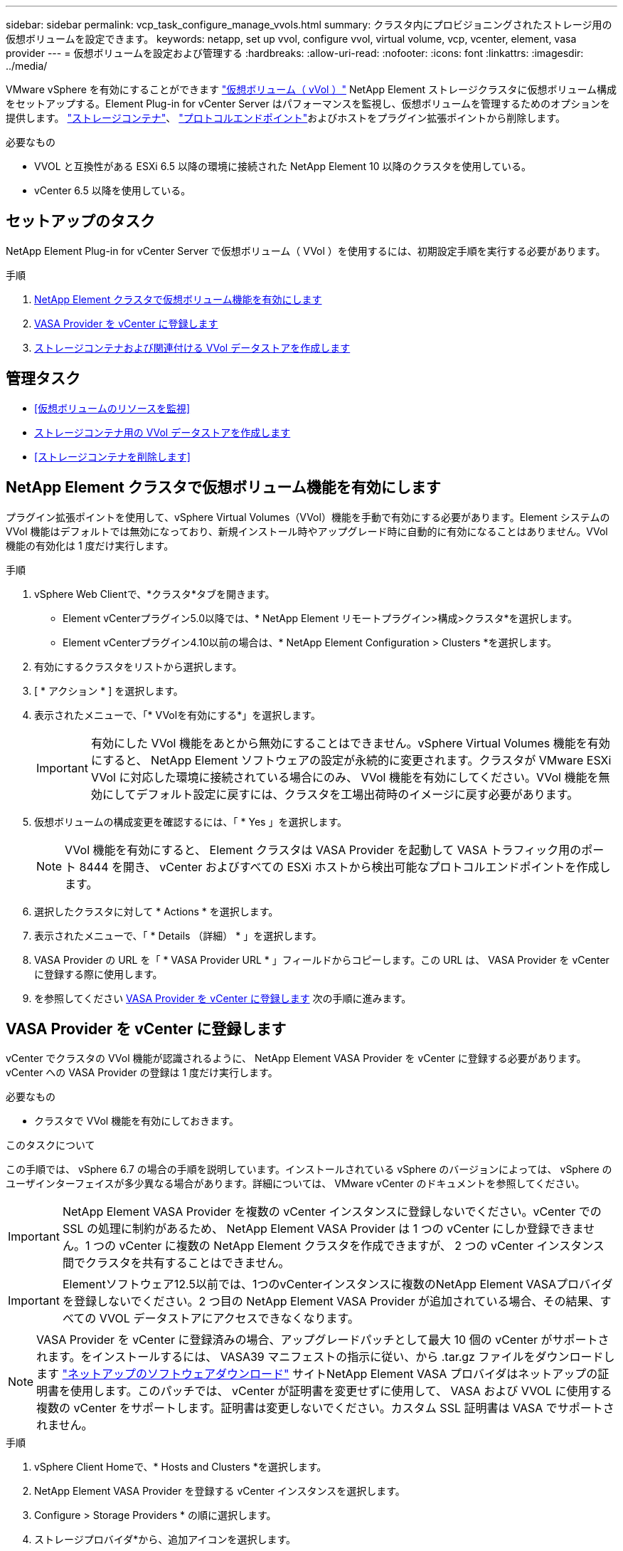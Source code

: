 ---
sidebar: sidebar 
permalink: vcp_task_configure_manage_vvols.html 
summary: クラスタ内にプロビジョニングされたストレージ用の仮想ボリュームを設定できます。 
keywords: netapp, set up vvol, configure vvol, virtual volume, vcp, vcenter, element, vasa provider 
---
= 仮想ボリュームを設定および管理する
:hardbreaks:
:allow-uri-read: 
:nofooter: 
:icons: font
:linkattrs: 
:imagesdir: ../media/


[role="lead"]
VMware vSphere を有効にすることができます link:vcp_concept_vvols.html["仮想ボリューム（ vVol ）"] NetApp Element ストレージクラスタに仮想ボリューム構成をセットアップする。Element Plug-in for vCenter Server はパフォーマンスを監視し、仮想ボリュームを管理するためのオプションを提供します。 link:vcp_concept_vvols.html#storage-containers["ストレージコンテナ"]、 link:vcp_concept_vvols.html#protocol-endpoints["プロトコルエンドポイント"]およびホストをプラグイン拡張ポイントから削除します。

.必要なもの
* VVOL と互換性がある ESXi 6.5 以降の環境に接続された NetApp Element 10 以降のクラスタを使用している。
* vCenter 6.5 以降を使用している。




== セットアップのタスク

NetApp Element Plug-in for vCenter Server で仮想ボリューム（ VVol ）を使用するには、初期設定手順を実行する必要があります。

.手順
. <<NetApp Element クラスタで仮想ボリューム機能を有効にします>>
. <<VASA Provider を vCenter に登録します>>
. <<ストレージコンテナおよび関連付ける VVol データストアを作成します>>




== 管理タスク

* <<仮想ボリュームのリソースを監視>>
* <<ストレージコンテナ用の VVol データストアを作成します>>
* <<ストレージコンテナを削除します>>




== NetApp Element クラスタで仮想ボリューム機能を有効にします

プラグイン拡張ポイントを使用して、vSphere Virtual Volumes（VVol）機能を手動で有効にする必要があります。Element システムの VVol 機能はデフォルトでは無効になっており、新規インストール時やアップグレード時に自動的に有効になることはありません。VVol 機能の有効化は 1 度だけ実行します。

.手順
. vSphere Web Clientで、*クラスタ*タブを開きます。
+
** Element vCenterプラグイン5.0以降では、* NetApp Element リモートプラグイン>構成>クラスタ*を選択します。
** Element vCenterプラグイン4.10以前の場合は、* NetApp Element Configuration > Clusters *を選択します。


. 有効にするクラスタをリストから選択します。
. [ * アクション * ] を選択します。
. 表示されたメニューで、「* VVolを有効にする*」を選択します。
+

IMPORTANT: 有効にした VVol 機能をあとから無効にすることはできません。vSphere Virtual Volumes 機能を有効にすると、 NetApp Element ソフトウェアの設定が永続的に変更されます。クラスタが VMware ESXi VVol に対応した環境に接続されている場合にのみ、 VVol 機能を有効にしてください。VVol 機能を無効にしてデフォルト設定に戻すには、クラスタを工場出荷時のイメージに戻す必要があります。

. 仮想ボリュームの構成変更を確認するには、「 * Yes 」を選択します。
+

NOTE: VVol 機能を有効にすると、 Element クラスタは VASA Provider を起動して VASA トラフィック用のポート 8444 を開き、 vCenter およびすべての ESXi ホストから検出可能なプロトコルエンドポイントを作成します。

. 選択したクラスタに対して * Actions * を選択します。
. 表示されたメニューで、「 * Details （詳細） * 」を選択します。
. VASA Provider の URL を「 * VASA Provider URL * 」フィールドからコピーします。この URL は、 VASA Provider を vCenter に登録する際に使用します。
. を参照してください <<VASA Provider を vCenter に登録します>> 次の手順に進みます。




== VASA Provider を vCenter に登録します

vCenter でクラスタの VVol 機能が認識されるように、 NetApp Element VASA Provider を vCenter に登録する必要があります。vCenter への VASA Provider の登録は 1 度だけ実行します。

.必要なもの
* クラスタで VVol 機能を有効にしておきます。


.このタスクについて
この手順では、 vSphere 6.7 の場合の手順を説明しています。インストールされている vSphere のバージョンによっては、 vSphere のユーザインターフェイスが多少異なる場合があります。詳細については、 VMware vCenter のドキュメントを参照してください。


IMPORTANT: NetApp Element VASA Provider を複数の vCenter インスタンスに登録しないでください。vCenter での SSL の処理に制約があるため、 NetApp Element VASA Provider は 1 つの vCenter にしか登録できません。1 つの vCenter に複数の NetApp Element クラスタを作成できますが、 2 つの vCenter インスタンス間でクラスタを共有することはできません。


IMPORTANT: Elementソフトウェア12.5以前では、1つのvCenterインスタンスに複数のNetApp Element VASAプロバイダを登録しないでください。2 つ目の NetApp Element VASA Provider が追加されている場合、その結果、すべての VVOL データストアにアクセスできなくなります。


NOTE: VASA Provider を vCenter に登録済みの場合、アップグレードパッチとして最大 10 個の vCenter がサポートされます。をインストールするには、 VASA39 マニフェストの指示に従い、から .tar.gz ファイルをダウンロードします link:https://mysupport.netapp.com/site/products/all/details/element-software/downloads-tab/download/62654/vasa39["ネットアップのソフトウェアダウンロード"] サイトNetApp Element VASA プロバイダはネットアップの証明書を使用します。このパッチでは、 vCenter が証明書を変更せずに使用して、 VASA および VVOL に使用する複数の vCenter をサポートします。証明書は変更しないでください。カスタム SSL 証明書は VASA でサポートされません。

.手順
. vSphere Client Homeで、* Hosts and Clusters *を選択します。
. NetApp Element VASA Provider を登録する vCenter インスタンスを選択します。
. Configure > Storage Providers * の順に選択します。
. ストレージプロバイダ*から、追加アイコンを選択します。
. [ 新しいストレージプロバイダ * ] ダイアログボックスで、次の情報を入力します。
+
** VASA Provider の名前。
** VASA Provider の URL 。
+

NOTE: VASA Provider の URL は、 vCenter Plug-in で VVol を有効にすると提供されます。URLは、クラスタの詳細（* NetApp Element Configuration > Cluster *または* NetApp Element Remote Plugin > Configuration > Cluster *）またはElement UIのクラスタ設定で確認できます (`https://<MVIP>/cluster`）。

** NetApp Element クラスタの管理用アカウントのユーザ名。
** NetApp Element クラスタの管理用アカウントのパスワード。


. 「 * OK 」を選択して VASA Provider を追加します。
. プロンプトが表示されたら、 SSL のサムプリントを承認します。これで、 NetApp Element VASA プロバイダが「 Connected 」ステータスで登録されます。
+

NOTE: プロバイダの初回登録後にプロバイダの現在のステータスを表示するには、必要に応じてストレージプロバイダを更新します。プロバイダが有効になっているかどうかは、* NetApp Element Configuration > Clusters *または* NetApp Element Remote Plugin > Configuration > Clusters *でも確認できます。有効にするクラスタに対して* Actions *を選択し、* Details *を選択します。

. を参照してください <<ストレージコンテナおよび関連付ける VVol データストアを作成します>> 次の手順に進みます。




== ストレージコンテナおよび関連付ける VVol データストアを作成します

プラグイン拡張ポイントのvvolsタブでストレージコンテナを作成できます。VVol を使用する仮想マシンのプロビジョニングを開始するためには、少なくとも 1 つのストレージコンテナを作成する必要があります。

.作業を開始する前に
* クラスタで VVol 機能を有効にしておきます。
* 仮想ボリューム用の NetApp Element VASA Provider を vCenter に登録しておきます。


.手順
. vSphere Web Clientで、* VVols *タブを開きます。
+
** Element vCenterプラグイン5.0以降では、* NetApp Element リモートプラグイン>管理> vVols *を選択します。
** Element vCenterプラグイン4.10以前では、* NetApp Element Management > vvols *を選択します。


+

NOTE: 複数のクラスタが追加されている場合は、このタスクに使用するクラスタがナビゲーションバーで選択されていることを確認してください。

. [ ストレージコンテナ ] サブタブを選択します。
. Create Storage Container （ストレージコンテナの作成） * を選択します。
. Create a New Storage Container * （新しいストレージコンテナの作成）ダイアログボックスで、ストレージコンテナ情報を入力します。
+
.. ストレージコンテナの名前を入力します。
+

TIP: わかりやすい名前のベストプラクティスを使用してください。これは、環境で複数のクラスタや vCenter Server を使用している場合に特に重要です。

.. CHAP のイニシエータシークレットとターゲットシークレットを設定します。
+

TIP: シークレットを自動的に生成する場合は、 CHAP 設定のフィールドを空白のままにします。

.. データストアの名前を入力します。デフォルトでは、データストアの作成 * チェックボックスが選択されています。
+

NOTE: vSphere でストレージコンテナを使用するには VVol データストアが必要です。

.. データストアのホストを 1 つ以上選択します。
+

NOTE: vCenter リンクモードを使用している場合は、クラスタが割り当てられている vCenter Server で使用可能なホストのみを選択できます。

.. 「 * OK 」を選択します。


. 新しいストレージコンテナが「ストレージコンテナ * 」サブタブのリストに表示されていることを確認します。NetApp Element アカウント ID は自動的に作成されてストレージコンテナに割り当てられるため、アカウントを手動で作成する必要はありません。
. 選択したホストに関連するデータストアが vCenter で作成されていることも確認してください。




== 仮想ボリュームのリソースを監視

プラグイン拡張ポイントでは、仮想ボリュームコンポーネントのパフォーマンスと設定を確認できます。

* <<VVol を監視しています>>
* <<ストレージコンテナを監視しています>>
* <<プロトコルエンドポイントの監視>>




=== VVol を監視しています

クラスタ上のすべてのアクティブな仮想ボリュームの全般的なデータ、または各仮想ボリュームの詳細なデータを確認できます。このプラグインは、仮想ボリュームの効率性、パフォーマンス、イベント、 QoS 、および関連する Snapshot 、 VM 、およびバインドを追跡します。

.必要なもの
* 仮想ボリュームの詳細を表示できるように VM の電源をオンにしておきます。


.手順
. vSphere Web Clientで、* VVols *タブを開きます。
+
** Element vCenterプラグイン5.0以降では、* NetApp Element リモートプラグイン>管理> vVols *を選択します。
** Element vCenterプラグイン4.10以前では、* NetApp Element Management > vvols *を選択します。


+

NOTE: 複数のクラスタが追加されている場合は、このタスクに使用するクラスタがナビゲーションバーで選択されていることを確認してください。

. Virtual Volumes （仮想ボリューム） * タブでは、特定の仮想ボリュームを検索できます。
. 確認する仮想ボリュームのチェックボックスを選択します。
. [ * アクション * ] を選択します。
. 表示されたメニューで、「 * Details （詳細） * 」を選択します。




=== ストレージコンテナを監視しています

クラスタ上のすべてのアクティブなストレージコンテナに関する一般的なデータ、または各ストレージコンテナの詳細なデータを確認できます。プラグインは、ストレージコンテナの効率、パフォーマンス、および関連する仮想ボリュームを追跡します。

.手順
. vSphere Web Clientで、* VVols *タブを開きます。
+
** Element vCenterプラグイン5.0以降では、* NetApp Element リモートプラグイン>管理> vVols *を選択します。
** Element vCenterプラグイン4.10以前では、* NetApp Element Management > vvols *を選択します。


+

NOTE: 複数のクラスタが追加されている場合は、このタスクに使用するクラスタがナビゲーションバーで選択されていることを確認してください。

. [ ストレージコンテナ ] タブを選択します。
. 確認するストレージコンテナのチェックボックスを選択します。
. [ * アクション * ] を選択します。
. 表示されたメニューで、「 * Details （詳細） * 」を選択します。




=== プロトコルエンドポイントの監視

クラスタ上のすべてのプロトコルエンドポイントに関する全般的なデータを確認できます。

.手順
. vSphere Web Clientで、* VVols *タブを開きます。
+
** Element vCenterプラグイン5.0以降では、* NetApp Element リモートプラグイン>管理> vVols *を選択します。
** Element vCenterプラグイン4.10以前では、* NetApp Element Management > vvols *を選択します。


+

NOTE: 複数のクラスタが追加されている場合は、このタスクに使用するクラスタがナビゲーションバーで選択されていることを確認してください。

. [* プロトコルエンドポイント * ] タブを選択します。
. 確認するプロトコルエンドポイントのチェックボックスを選択します。
. [ * アクション * ] を選択します。
. 表示されたメニューで、「 * Details （詳細） * 」を選択します。




== ストレージコンテナ用の VVol データストアを作成します

ストレージコンテナを作成したら、 vCenter の NetApp Element クラスタでストレージコンテナを表す仮想ボリュームデータストアも作成する必要があります。この手順は、からデータストアを作成する代わりに使用できます <<ストレージコンテナおよび関連付ける VVol データストアを作成します,ストレージコンテナを作成します>> ウィザード。VVol を使用する仮想マシンのプロビジョニングを開始するためには、少なくとも 1 つの VVol データストアを作成する必要があります。

.必要なもの
* 仮想環境にストレージコンテナが存在している必要があります。
+

NOTE: 場合によっては、 vCenter で NetApp Element ストレージを再スキャンし、ストレージコンテナを検出する必要があります。



.手順
. vCenter のナビゲータビューでストレージクラスタを右クリックし、 * ストレージ > データストア > 新規データストア * を選択します。
. New Datastore * ダイアログボックスで、作成するデータストアのタイプとして * Vvol * を選択します。
. データストア名を * Datastore name * フィールドに入力します。
. 元のストレージコンテナのリストから NetApp Element ストレージコンテナを選択します。
+

NOTE: プロトコルエンドポイント（ PE ）の LUN を手動で作成する必要はありません。LUN はデータストアが作成されると自動的に ESXi ホストにマッピングされます。

. データストアへのアクセスを必要とするホストを選択します。
. 「 * 次へ * 」を選択します。
. 構成を確認し、「完了」を選択して VVol データストアを作成します。




== ストレージコンテナを削除します

プラグイン拡張ポイントからストレージコンテナを削除できます。

.必要なもの
* すべてのボリュームをストレージコンテナから削除しておく必要があります。


.手順
. vSphere Web Clientで、* VVols *タブを開きます。
+
** Element vCenterプラグイン5.0以降では、* NetApp Element リモートプラグイン>管理> vVols *を選択します。
** Element vCenterプラグイン4.10以前では、* NetApp Element Management > vvols *を選択します。


+

NOTE: 複数のクラスタが追加されている場合は、このタスクに使用するクラスタがナビゲーションバーで選択されていることを確認してください。

. [ ストレージコンテナ ] タブを選択します。
. 削除するストレージコンテナのチェックボックスを選択します。
. [ * アクション * ] を選択します。
. 表示されたメニューで、 * 削除 * を選択します。
. 操作を確定します。
. ストレージコンテナ * サブタブでストレージコンテナのリストを更新して、ストレージコンテナが削除されたことを確認します。




== 詳細については、こちらをご覧ください

* https://docs.netapp.com/us-en/hci/index.html["NetApp HCI のドキュメント"^]
* https://www.netapp.com/data-storage/solidfire/documentation["SolidFire and Element Resources ページにアクセスします"^]

